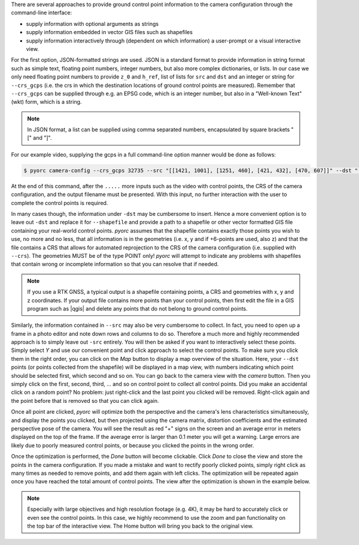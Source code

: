 .. _camera_config_cli_gcps:

There are several approaches to provide ground control point information to the camera configuration through the
command-line interface:

* supply information with optional arguments as strings
* supply information embedded in vector GIS files such as shapefiles
* supply information interactively through (dependent on which information) a user-prompt or a visual interactive
  view.

For the first option, JSON-formatted strings are used. JSON is a standard format to provide information in string format
such as simple text, floating point numbers, integer numbers, but also more complex dictionaries, or lists. In our case
we only need floating point numbers to provide ``z_0`` and ``h_ref``, list of lists for ``src`` and ``dst`` and an
integer or string for ``--crs_gcps`` (i.e. the crs in which the destination locations of ground control points are
measured). Remember that ``--crs_gcps`` can be supplied through e.g. an EPSG code, which is an integer number, but also
in a "Well-known Text" (wkt) form, which is a string.

.. note::

    In JSON format, a list can be supplied using comma separated numbers, encapsulated by square brackets "[" and "]".

For our example video, supplying the gcps in a full command-line option manner would be done as follows:

.. code-block:: shell

    $ pyorc camera-config --crs_gcps 32735 --src "[[1421, 1001], [1251, 460], [421, 432], [470, 607]]" --dst "[[642735.8076, 8304292.1190], [642737.5823, 8304295.593], [642732.7864, 8304298.4250], [642732.6705, 8304296.8580]]" --z_0 1182.2 --h_ref 0.0 ......

At the end of this command, after the ``.....`` more inputs such as the video with control points, the CRS of the camera
configuration, and the output filename must be presented. With this input, no further interaction with the user to
complete the control points is required.

In many cases though, the information under ``-dst`` may be cumbersome to insert. Hence a more convenient option is to
leave out ``-dst`` and replace it for ``--shapefile`` and provide a path to a shapefile or other vector formatted
GIS file containing your real-world control points. *pyorc* assumes that the shapefile contains exactly those points you
wish to use, no more and no less, that all information is in the geometries (i.e. x, y and if +6-points are used, also z) and
that the file contains a CRS that allows for automated reprojection to the CRS of the camera configuration (i.e.
supplied with ``--crs``). The geometries MUST be of the type POINT only! *pyorc* will attempt to indicate any
problems with shapefiles that contain wrong or incomplete information so that you can resolve that if needed.

.. note::

    If you use a RTK GNSS, a typical output is a shapefile containing points, a CRS and geometries with x, y and z
    coordinates. If your output file contains more points than your control points, then first edit the file in a
    GIS program such as |qgis| and delete any points that do not belong to ground control points.

Similarly, the information contained in ``--src`` may also be very cumbersome to collect. In fact, you need to open up
a frame in a photo editor and note down rows and columns to do so. Therefore a much more and highly recommended
approach is to simply leave out ``-src`` entirely. You will then be asked if you want to interactively select these
points. Simply select `Y` and use our convenient point and click approach to select the control points. To make sure you
click them in the right order, you can click on the *Map* button to display a map overview of the situation. Here, your
``--dst`` points (or points collected from the shapefile) will be displayed in a map view, with numbers indicating
which point should be selected first, which second and so on. You can go back to the camera view with the *camera*
button. Then you simply click on the first, second, third, ... and so on control point to collect all control points.
Did you make an accidental click on a random point? No problem: just right-click and the last point you clicked
will be removed. Right-click again and the point before that is removed so that you can click again.

Once all point are clicked, *pyorc* will optimize both the perspective and the camera's lens characteristics
simultaneously, and display the points you clicked, but then projected using the camera matrix, distortion coefficients
and the estimated perspective pose of the camera. You will see the result as red "+" signs on the screen and an average
error in meters displayed on the top of the frame. If the average error is larger than 0.1 meter you will get a warning.
Large errors are likely due to poorly measured control points, or because you clicked the points in the wrong order.

Once the optimization is performed, the *Done* button will become clickable. Click *Done* to close the view and store
the points in the camera configuration. If you made a mistake and want to rectify poorly clicked points, simply right
click as many times as needed to remove points, and add them again with left clicks. The optimization will be repeated
again once you have reached the total amount of control points. The view after the optimization is shown in the example
below.

.. figure:: ../../_images/GCPs_interactive.jpg

.. note::

    Especially with large objectives and high resolution footage (e.g. 4K), it may be hard to accurately click or even
    see the control points. In this case, we highly recommend to use the zoom and pan functionality on the top bar of
    the interactive view. The Home button will bring you back to the original view.

.. |qgis| raw:: html

   <a href="https://qgis.org/" target="_blank">QGIS</a>
